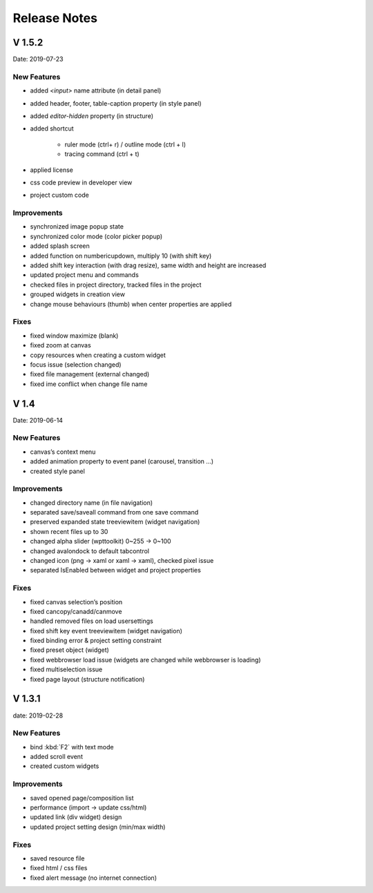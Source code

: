 Release Notes
======================

V 1.5.2
------------------------------------------

Date: 2019-07-23

New Features
````````````````
- added *<input>* name attribute (in detail panel)
- added header, footer, table-caption property (in style panel)
- added *editor-hidden* property (in structure)
- added shortcut

    - ruler mode (ctrl+ r) / outline mode (ctrl + l)
    - tracing command (ctrl + t)
- applied license
- css code preview in developer view
- project custom code

Improvements
````````````````````
- synchronized image popup state
- synchronized color mode (color picker popup)
- added splash screen
- added function on numbericupdown, multiply 10 (with shift key)
- added shift key interaction (with drag resize), same width and height are increased
- updated project menu and commands
- checked files in project directory, tracked files in the project
- grouped widgets in creation view
- change mouse behaviours (thumb) when center properties are applied

Fixes
````````````
- fixed window maximize (blank)
- fixed zoom at canvas
- copy resources when creating a custom widget
- focus issue (selection changed)
- fixed file management (external changed)
- fixed ime conflict when change file name


V 1.4
----------------------
Date: 2019-06-14

New Features
````````````````
- canvas’s context menu
- added animation property to event panel (carousel, transition …)
- created style panel

Improvements
```````````````````
- changed directory name (in file navigation)
- separated save/saveall command from one save command
- preserved expanded state treeviewitem (widget navigation)
- shown recent files up to 30
- changed alpha slider (wpttoolkit) 0~255 -> 0~100
- changed avalondock to default tabcontrol
- changed icon (png -> xaml or xaml -> xaml), checked pixel issue
- separated IsEnabled between widget and project properties

Fixes
`````````````````
- fixed canvas selection’s position
- fixed cancopy/canadd/canmove
- handled removed files on load usersettings
- fixed shift key event treeviewitem (widget navigation)
- fixed binding error & project setting constraint
- fixed preset object (widget)
- fixed webbrowser load issue (widgets are changed while webbrowser is loading)
- fixed multiselection issue
- fixed page layout (structure notification)


V 1.3.1
-------------------------
date: 2019-02-28

New Features
`````````````````````````````````
- bind :kbd:`F2` with text mode
- added scroll event
- created custom widgets

Improvements
```````````````````````````````
- saved opened page/composition list
- performance (import -> update css/html)
- updated link (div widget) design
- updated project setting design (min/max width)

Fixes
``````````````````
- saved resource file
- fixed html / css files
- fixed alert message (no internet connection)